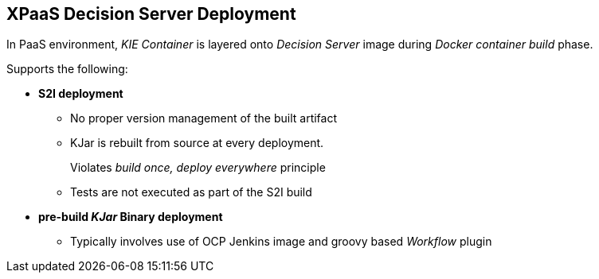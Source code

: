 :scrollbar:
:data-uri:
:noaudio:

== XPaaS Decision Server Deployment

In PaaS environment, _KIE Container_ is layered onto _Decision Server_ image during _Docker container_  _build_ phase.

Supports the following:

* *S2I deployment*
** No proper version management of the built artifact
** KJar is rebuilt from source at every deployment.
+
Violates _build once, deploy everywhere_ principle
** Tests are not executed as part of the S2I build

* *pre-build _KJar_ Binary deployment*
** Typically involves use of OCP Jenkins image and groovy based _Workflow_ plugin


ifdef::showscript[]

Research what differentiates between a S2I and a binary type build:

- For both labs of this module, a BuildConfig object of type GIT is used
    - this is different than typical OCP build options
        - Git Repo Source :  BuildConfig.spec.source.type = Gt 
        - Binary Source   :  BuildConfig.spec.source.type = Binary
- For both labs of this module, SOURCE_REPOSITORY_URL parameter is used:
  - 1st lab:  references URL of rules based policyquote kproject 
    - appears that kproject build as part of jboss eap s2i and kjar artifacts end up in $JBOSS_HOME/server/deployments
    - kieserver-install.sh inspects $JBOSS_HOME/server/deployments and moves kjars to ~/.m2/repository
    - kieserver-pull.sh pulls all additional maven dependencies to ~/.m2/repository
  - 2nd lab:  references URL of policyquote-ocp (containing only .s2/environment file)
    - no kjars in $JBOSS_HOME/server/deployments; kie-server-install.sh doesn't move anything
    - kieserver-pull.sh pulls all kjars and additional dependencies to ~/.m2/repository

Research how the KIE Containers get created in the OCP KIE Server ?
    - ultimately, kjars and dependencies appear to end up in local ~/.m2/repository
    - what creates KIE containers from the KJars ?
        - something in: https://github.com/jboss-openshift/openshift-kieserver ?


endif::showscript[]
